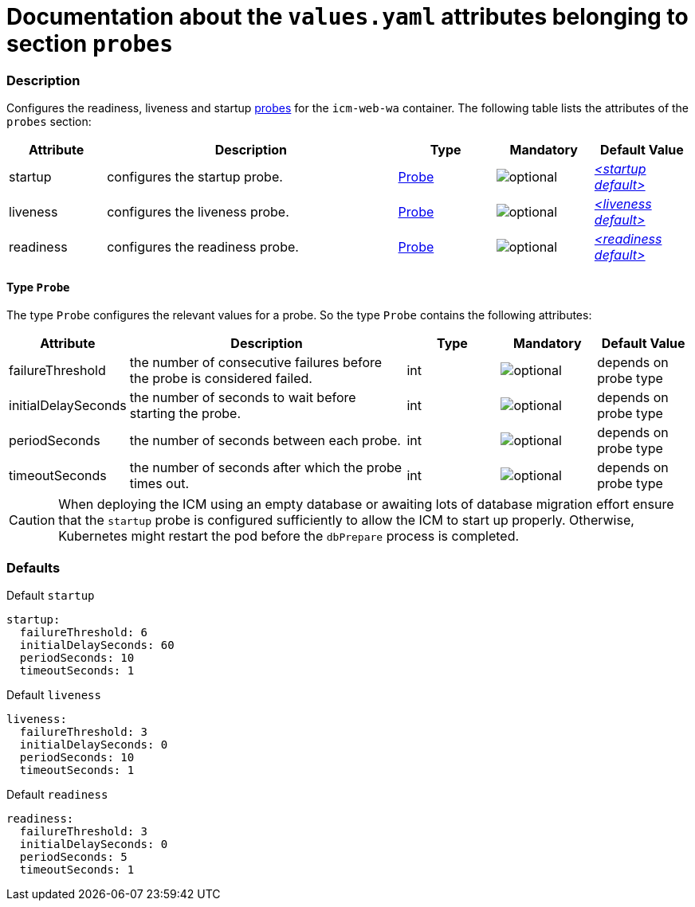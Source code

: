 = Documentation about the `values.yaml` attributes belonging to section `probes`

:icons: font

:mandatory: image:../images/mandatory.webp[]
:optional: image:../images/optional.webp[]
:conditional: image:../images/conditional.webp[]


=== Description

Configures the readiness, liveness and startup https://kubernetes.io/docs/tasks/configure-pod-container/configure-liveness-readiness-startup-probes/[probes] for the `icm-web-wa` container. The following table lists the attributes of the `probes` section:

[cols="1,3,1,1,1",options="header"]
|===
|Attribute |Description |Type |Mandatory |Default Value
|startup|configures the startup probe.|<<_probeType,Probe>>|{optional}|_<<_startupDefault,++<++startup default++>++>>_
|liveness|configures the liveness probe.|<<_probeType,Probe>>|{optional}|_<<_livenessDefault,++<++liveness default++>++>>_
|readiness|configures the readiness probe.|<<_probeType,Probe>>|{optional}|_<<_readinessDefault,++<++readiness default++>++>>_
|===

[#_probeType]
==== Type `Probe`

The type `Probe` configures the relevant values for a probe. So the type `Probe` contains the following attributes:

[cols="1,3,1,1,1",options="header"]
|===
|Attribute |Description |Type |Mandatory |Default Value
|failureThreshold|the number of consecutive failures before the probe is considered failed.|int|{optional}|[.placeholder]#depends on probe type#
|initialDelaySeconds|the number of seconds to wait before starting the probe.|int|{optional}|[.placeholder]#depends on probe type#
|periodSeconds|the number of seconds between each probe.|int|{optional}|[.placeholder]#depends on probe type#
|timeoutSeconds|the number of seconds after which the probe times out.|int|{optional}|[.placeholder]#depends on probe type#
|===

[CAUTION]
====
When deploying the ICM using an empty database or awaiting lots of database migration effort ensure that the `startup` probe is configured sufficiently to allow the ICM to start up properly. Otherwise, Kubernetes might restart the pod before the `dbPrepare` process is completed.
====

=== Defaults

[#_startupDefault]
.Default `startup`
[source,yaml]
----
startup:
  failureThreshold: 6
  initialDelaySeconds: 60
  periodSeconds: 10
  timeoutSeconds: 1
----

[#_livenessDefault]
.Default `liveness`
[source,yaml]
----
liveness:
  failureThreshold: 3
  initialDelaySeconds: 0
  periodSeconds: 10
  timeoutSeconds: 1
----

[#_readinessDefault]
.Default `readiness`
[source,yaml]
----
readiness:
  failureThreshold: 3
  initialDelaySeconds: 0
  periodSeconds: 5
  timeoutSeconds: 1
----
